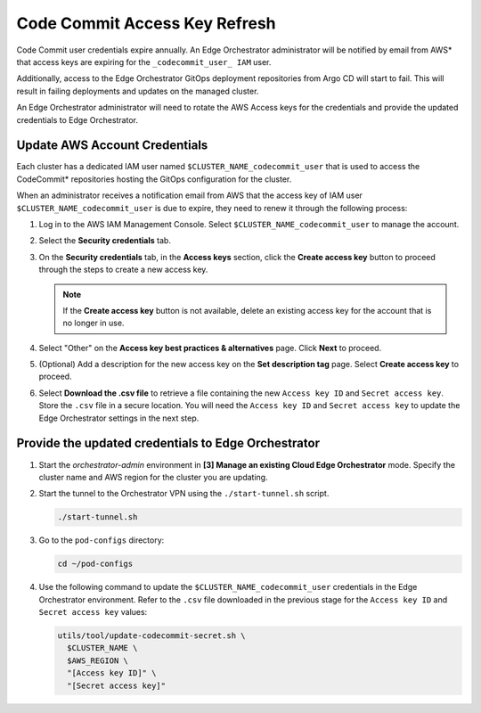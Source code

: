 Code Commit Access Key Refresh
==============================================

Code Commit user credentials expire annually. An Edge Orchestrator administrator will be notified by email from AWS\* that access keys are expiring for the ``_codecommit_user_ IAM`` user.

Additionally, access to the Edge Orchestrator GitOps deployment repositories from Argo CD will start to fail. This will result in failing deployments and updates on the managed cluster.

An Edge Orchestrator administrator will need to rotate the AWS Access keys for the credentials and provide the updated credentials to Edge Orchestrator.


Update AWS Account Credentials
--------------------------------

Each cluster has a dedicated IAM user named ``$CLUSTER_NAME_codecommit_user`` that is used to access the CodeCommit\* repositories hosting the GitOps configuration for the cluster.

When an administrator receives a notification email from AWS that the access key of IAM user ``$CLUSTER_NAME_codecommit_user`` is due to expire, they need to renew it through the following process:

#. Log in to the AWS IAM Management Console. Select
   ``$CLUSTER_NAME_codecommit_user`` to manage the account.

#. Select the **Security credentials** tab.

#. On the **Security credentials** tab, in the **Access keys** section, click the **Create access key** button to proceed through the steps to create a new access key.

   .. note:: If the **Create access key** button is not available, delete an existing access key for the account that is no longer in use.

#. Select "Other" on the **Access key best practices & alternatives** page.
   Click **Next** to proceed.

#. (Optional) Add a description for the new access key on the **Set description tag** page. Select **Create access key** to proceed.

#. Select **Download the .csv file** to retrieve a file containing the new
   ``Access key ID`` and ``Secret access key``. Store the ``.csv`` file in a secure location. You will need the ``Access key ID`` and ``Secret access key`` to update the Edge Orchestrator settings in the next step.


Provide the updated credentials to Edge Orchestrator
------------------------------------------------------

#. Start the `orchestrator-admin` environment in **[3] Manage an existing
   Cloud Edge Orchestrator** mode. Specify the cluster name and AWS region for the cluster you are updating.

#. Start the tunnel to the Orchestrator VPN using the
   ``./start-tunnel.sh`` script.

   .. code-block:: shell

      ./start-tunnel.sh

#. Go to the ``pod-configs`` directory:

   .. code-block:: shell

      cd ~/pod-configs

#. Use the following command to update the ``$CLUSTER_NAME_codecommit_user``
   credentials in the Edge Orchestrator environment.
   Refer to the ``.csv`` file downloaded in the previous stage for the
   ``Access key ID`` and ``Secret access key`` values:

   .. code-block:: shell

      utils/tool/update-codecommit-secret.sh \
        $CLUSTER_NAME \
        $AWS_REGION \
        "[Access key ID]" \
        "[Secret access key]"
